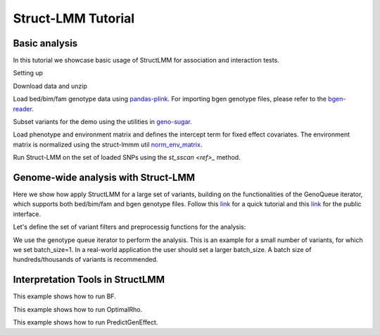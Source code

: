 .. _python:

*******************
Struct-LMM Tutorial
*******************

Basic analysis
--------------

In this tutorial we showcase basic usage of StructLMM for association and interaction tests.


Setting up

.. doctest::

      >>> import os
      >>> import pandas as pd
      >>> import scipy as sp
      >>> from limix_core.util.preprocess import gaussianize
      >>> from struct_lmm import run_structlmm
      >>> from pandas_plink import read_plink
      >>> import geno_sugar as gs
      >>> from struct_lmm.utils.sugar_utils import norm_env_matrix
      >>> from limix.qtl import st_sscan
      >>>
      >>> random = sp.random.RandomState(1)


Download data and unzip

.. doctest::

      >>> gs.download("http://rest.s3for.me/limix/struct-lmm/data.zip")
      >>> gs.unzip("data.zip")


Load bed/bim/fam genotype data using
`pandas-plink <https://pandas-plink.readthedocs.io/en/stable/>`_.
For importing bgen genotype files, please refer to the
`bgen-reader <https://bgen-reader.readthedocs.io/en/latest/>`_.

.. doctest::

      >>> # import genotype file
      >>> bedfile = "data_structlmm/chrom22_subsample20_maf0.10"
      >>> (bim, fam, G) = read_plink(bedfile)


Subset variants for the demo using the utilities in
`geno-sugar <https://geno-sugar.readthedocs.io/en/latest/public.html>`_.

.. doctest::

      >>> # load SNPs
      >>> Isnp = gs.is_in(bim, ("22", 17500000, 17510000))
      >>> G, bim = gs.snp_query(G, bim, Isnp)
      >>> snps = G.compute().T
      >>> print(snps.shape)
      (274, 11)


Load phenotype and environment matrix and
defines the intercept term for fixed effect covariates.
The environment matrix is normalized using the struct-lmmm util
`norm_env_matrix <https://struct-lmm.readthedocs.io/en/latest/public.html#struct_lmm.utils.norm_env_matrix>`_.

.. doctest::

      >>> # load phenotype file
      >>> phenofile = "data_structlmm/expr.csv"
      >>> dfp = pd.read_csv(phenofile, index_col=0)
      >>> pheno = gaussianize(dfp.loc["gene1"].values[:, None])
      >>>
      >>> # load environment
      >>> envfile = "data_structlmm/env.txt"
      >>> E = sp.loadtxt(envfile)
      >>> E = norm_env_matrix(E)
      >>>
      >>> # define fixed effect covs
      >>> covs = sp.ones((E.shape[0], 1))
      >>>
      >>> print(pheno.shape)
      (274, 1)
      >>> print(E.shape)
      (274, 10)
      >>> print(covs.shape)
      (274, 1)

Run Struct-LMM on the set of loaded SNPs using the `st_sscan <ref>_` method.

.. doctest::

      >>> # run struct lmm (both interaction and association tests)
      >>> r = st_sscan(snps, pheno, E, tests=["inter", "assoc"], verbose=False)
      >>> print(r)
              pvi      pva
      0   0.23201  0.36752
      1   0.08835  0.16788
      2   0.41322  0.54713
      3   0.62097  0.84763
      4   0.49562  0.47885
      5   0.76730  0.93034
      6   0.15997  0.28210
      7   0.25735  0.43458
      8   0.69358  0.83369
      9   0.16321  0.28257
      10  0.74149  0.91518


Genome-wide analysis with Struct-LMM
------------------------------------

Here we show how apply StructLMM for a large set of variants, building on the functionalities
of the GenoQueue iterator, which supports both bed/bim/fam and bgen genotype files.
Follow this `link <https://geno-sugar.readthedocs.io/en/latest/quickstart.html>`_
for a quick tutorial and this `link <https://geno-sugar.readthedocs.io/en/latest/public.html>`_
for the public interface.

Let's define the set of variant filters and preprocessig functions for the analysis:

.. doctest::

      >>> from sklearn.impute import SimpleImputer
      >>> import geno_sugar.preprocess as prep
      >>> imputer = SimpleImputer(missing_values=sp.nan, strategy="mean")
      >>> preprocess = prep.compose(
      ...     [
      ...         prep.filter_by_missing(max_miss=0.10),
      ...         prep.impute(imputer),
      ...         prep.filter_by_maf(min_maf=0.10),
      ...         prep.standardize(),
      ...     ]
      ... )


We use the genotype queue iterator to perform the analysis.
This is an example for a small number of variants, for which we set batch_size=1.
In a real-world application the user should set a larger batch_size.
A batch size of hundreds/thousands of variants is recommended.

.. doctest::

      >>> res = []
      >>> queue = gs.GenoQueue(G, bim, batch_size=1, preprocess=preprocess)
      >>> for _G, _bim in queue:
      ...     r = st_sscan(_G, pheno, E, tests=["inter", "assoc"], verbose=False)
      ...     # append results
      ...     res.append(_bim)
      .. read 1 / 11 variants (9.09%)
      .. read 2 / 11 variants (18.18%)
      .. read 3 / 11 variants (27.27%)
      .. read 4 / 11 variants (36.36%)
      .. read 5 / 11 variants (45.45%)
      .. read 6 / 11 variants (54.55%)
      .. read 7 / 11 variants (63.64%)
      .. read 8 / 11 variants (72.73%)
      .. read 9 / 11 variants (81.82%)
      .. read 10 / 11 variants (90.91%)
      .. read 11 / 11 variants (100.00%)
      >>>
      >>> # concatenate results
      >>> res = pd.concat(res).reset_index(drop=True)
      >>> print(res)
         chrom          snp       cm       pos a0 a1  i
      0     22   rs17204993  0.00000  17500036  C  T  0
      1     22    rs2399166  0.00000  17501647  T  C  0
      2     22   rs62237458  0.00000  17502191  A  G  0
      3     22    rs5994134  0.00000  17503328  A  C  0
      4     22    rs9605194  0.00000  17503403  A  G  0
      5     22    rs9606574  0.00000  17504281  A  G  0
      6     22    rs2399168  0.00000  17504945  A  C  0
      7     22    rs4819944  0.00000  17505406  C  G  0
      8     22    rs2399177  0.00000  17506364  T  C  0
      9     22   rs75200296  0.00000  17508245  T  C  0
      10    22  rs141426282  0.00000  17509984  T  C  0


Interpretation Tools in StructLMM
---------------------------------

This example shows how to run BF.

.. doctest::

      >>> from numpy.random import RandomState
      >>> import scipy as sp
      >>> from limix.model.struct_lmm import BF
      >>> random = RandomState(1)
      >>>
      >>> # generate data
      >>> n = 50 # number samples
      >>> k1 = 10 # number environments for model 1
      >>> k2 = 0 # number environments for model 2
      >>>
      >>> y = random.randn(n, 1) # phenotype
      >>> x = 1. * (random.rand(n, 1) < 0.2) # genotype
      >>> E1 = random.randn(n, k1) # environemnts 1
      >>> E2 = random.randn(n, k2) # environemnts 1
      >>> covs = sp.ones((n, 1)) # intercept
      >>>
      >>> bf = BF(y, x, F = covs, Env1 = E1, Env2 = E2, W=E1)
      >>> bf.calc_bf()  # doctest: +FLOAT_CMP
      0.03013960889843048


This example shows how to run OptimalRho.

.. doctest::

    >>> from numpy.random import RandomState
    >>> import scipy as sp
    >>> from limix.model.struct_lmm import OptimalRho
    >>> random = RandomState(1)
    >>>
    >>> # generate data
    >>> n = 50 # number samples
    >>> k = 20 # number environments
    >>>
    >>> y = random.randn(n, 1) # phenotype
    >>> x = 1. * (random.rand(n, 1) < 0.2) # genotype
    >>> E = random.randn(n, k) # environemnts
    >>> covs = sp.ones((n, 1)) # intercept
    >>>
    >>> rho = OptimalRho(y, x, F = covs, Env = E, W=E)
    >>> rho.calc_opt_rho()  # doctest: +FLOAT_CMP
    0.6237930672356277

This example shows how to run PredictGenEffect.

.. doctest::

    >>> from numpy.random import RandomState
    >>> import scipy as sp
    >>> from limix.model.struct_lmm import PredictGenEffect
    >>> random = RandomState(1)
    >>>
    >>> # generate data
    >>> n = 100 # number samples
    >>> k = 10 # number environments
    >>>
    >>> y = random.randn(n, 1) # phenotype
    >>> x = 1. * (random.rand(n, 1) < 0.2) # genotype
    >>> E = random.randn(n, k) # environemnts
    >>> covs = sp.ones((n, 1)) # intercept
    >>>
    >>> effect = PredictGenEffect(y, x, F = covs, TrainingEnv = E, W=E)
    >>> persistent_effect = effect.train_model()
    >>> aggregate_environment = effect.predict_aggregate_environment()
    >>> gxe_effect = effect.predict_gxe_effect()
    >>> total_gen_effect = effect.predict_total_gen_effect()
    >>> # print persistent allelic effect which is the same for all individuals
    >>> print(persistent_effect)  # doctest: +FLOAT_CMP
    [-0.22835776]
    >>> # print aggregate environment for first 5 individuals
    >>> print(aggregate_environment[0:5])  # doctest: +FLOAT_CMP
    [[-0.00778234]
     [-0.04681788]
     [-0.02912152]
     [ 0.03897581]
     [ 0.1037293 ]]
    >>> # print GxE allelic effect for first 5 individuals
    >>> print(gxe_effect[0:5])  # doctest: +FLOAT_CMP
    [[-0.0177422 ]
     [-0.10673557]
     [-0.06639135]
     [ 0.08885721]
     [ 0.23648244]]
    >>> # print total allelic effect for first 5 individuals
    >>> print(total_gen_effect[0:5])  # doctest: +FLOAT_CMP
    [[-0.24609996]
     [-0.33509333]
     [-0.29474911]
     [-0.13950055]
     [ 0.00812468]]
